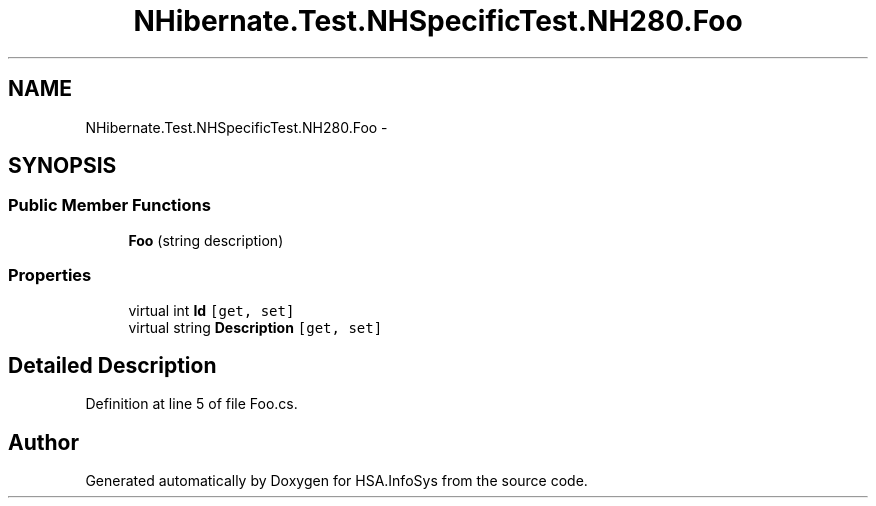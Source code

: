.TH "NHibernate.Test.NHSpecificTest.NH280.Foo" 3 "Fri Jul 5 2013" "Version 1.0" "HSA.InfoSys" \" -*- nroff -*-
.ad l
.nh
.SH NAME
NHibernate.Test.NHSpecificTest.NH280.Foo \- 
.SH SYNOPSIS
.br
.PP
.SS "Public Member Functions"

.in +1c
.ti -1c
.RI "\fBFoo\fP (string description)"
.br
.in -1c
.SS "Properties"

.in +1c
.ti -1c
.RI "virtual int \fBId\fP\fC [get, set]\fP"
.br
.ti -1c
.RI "virtual string \fBDescription\fP\fC [get, set]\fP"
.br
.in -1c
.SH "Detailed Description"
.PP 
Definition at line 5 of file Foo\&.cs\&.

.SH "Author"
.PP 
Generated automatically by Doxygen for HSA\&.InfoSys from the source code\&.

